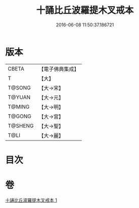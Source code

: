 #+TITLE: 十誦比丘波羅提木叉戒本 
#+DATE: 2016-06-08 11:50:37.186721

* 版本
 |     CBETA|【電子佛典集成】|
 |         T|【大】     |
 |    T@SONG|【大→宋】   |
 |    T@YUAN|【大→元】   |
 |    T@MING|【大→明】   |
 |    T@GONG|【大→宮】   |
 |   T@SHENG|【大→聖】   |
 |      T@LI|【大→麗】   |

* 目次

* 卷
[[file:KR6k0017_001.txt][十誦比丘波羅提木叉戒本 1]]

